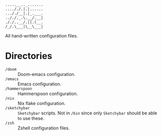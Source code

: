 #+begin_src
.....__.._.......
...././.|.|......
..././__|.|_.___.
.././._.\.__/.__|
././..__/.||.(__.
/_/.\___|\__\___|
#+end_src

All hand-written configuration files.

* Directories
- ~/doom~ :: Doom-emacs configuration.
- ~/emacs~ :: Emacs configuration.
- ~/hammerspoon~ :: Hammerspoon configuration.
- ~/nix~ :: Nix flake configuration.
- ~/sketchybar~ :: =Sketchybar= scripts. Not in ~/bin~ since only =Sketchybar= should be able to use these.
- ~/zsh~ :: Zshell configuration files.
